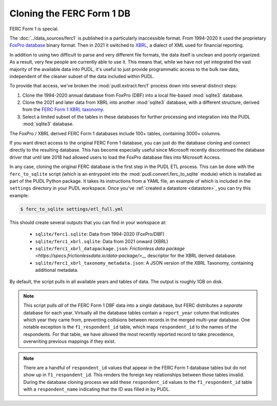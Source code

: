 ===============================================================================
Cloning the FERC Form 1 DB
===============================================================================

FERC Form 1 is special.

The :doc:`../data_sources/ferc1` is published in a particularly inaccessible format.
From 1994-2020 it used the proprietary `FoxPro database
<https://en.wikipedia.org/wiki/FoxPro>`__ binary format. Then in 2021 it switched to
`XBRL <https://en.wikipedia.org/wiki/XBRL>`__, a dialect of XML used for financial
reporting.

In addition to using two difficult to parse and very different file formats, the data
itself is unclean and poorly organized. As a result, very few people are currently able
to use it. This means that, while we have not yet integrated the vast majority of the
available data into PUDL, it's useful to just provide programmatic access to the bulk
raw data, independent of the cleaner subset of the data included within PUDL.

To provide that access, we've broken the :mod:`pudl.extract.ferc1` process
down into several distinct steps:

#. Clone the 1994-2020 annual database from FoxPro (DBF) into a local
   file-based :mod:`sqlite3` database.
#. Clone the 2021 and later data from XBRL into another :mod:`sqlite3` database,
   with a different structure, derived from the
   `FERC Form 1 XBRL taxonomy <https://xbrlview.ferc.gov/yeti/resources/yeti-gwt/Yeti.jsp#tax~(id~8*v~72)!net~(a~143*l~35)!lang~(code~en)!rg~(rg~4*p~1)>`__.
#. Select a limited subset of the tables in these databases for further processing and
   integration into the PUDL :mod:`sqlite3` database.

The FoxPro / XBRL derived FERC Form 1 databases include 100+ tables, containing 3000+
columns.

If you want direct access to the original FERC Form 1 database, you can just do the
database cloning and connect directly to the resulting database. This has become
especially useful since Microsoft recently discontinued the database driver that until
late 2018 had allowed users to load the FoxPro database files into Microsoft Access.

In any case, cloning the original FERC database is the first step in the PUDL
ETL process. This can be done with the ``ferc_to_sqlite`` script (which is an
entrypoint into the :mod:`pudl.convert.ferc_to_sqlite` module) which is
installed as part of the PUDL Python package. It takes its instructions from a
YAML file, an example of which is included in the ``settings`` directory in
your PUDL workspace. Once you've :ref:`created a datastore <datastore>`, you can
try this example:

.. code-block:: console

   $ ferc_to_sqlite settings/etl_full.yml

This should create several outputs that you can find in your workspace at:

 * ``sqlite/ferc1.sqlite``: Data from 1994-2020 (FoxPro/DBF)
 * ``sqlite/ferc1_xbrl.sqlite``: Data from 2021 onward (XBRL)
 * ``sqlite/ferc1_xbrl_datapackage.json``: `Frictionless data package
   <https://specs.frictionlessdata.io/data-package/>__` descriptor for the XBRL derived
   database.
 * ``sqlite/ferc1_xbrl_taxonomy_metadata.json``: A JSON version of the XBRL Taxonomy,
   containing additional metadata.

By default, the script pulls in all available years and tables of data. The output is
roughly 1GB on disk.

.. note::

    This script pulls *all* of the FERC Form 1 DBF data into a *single* database, but
    FERC distributes a *separate* database for each year. Virtually all the database
    tables contain a ``report_year`` column that indicates which year they came from,
    preventing collisions between records in the merged multi-year database. One notable
    exception is the ``f1_respondent_id`` table, which maps ``respondent_id`` to the
    names of the respondents. For that table, we have allowed the most recently reported
    record to take precedence, overwriting previous mappings if they exist.

.. note::

   There are a handful of ``respondent_id`` values that appear in the FERC Form 1
   database tables but do not show up in ``f1_respondent_id``.  This renders the foreign
   key relationships between those tables invalid.  During the database cloning process
   we add these ``respondent_id`` values to the ``f1_respondent_id`` table with a
   ``respondent_name`` indicating that the ID was filled in by PUDL.
